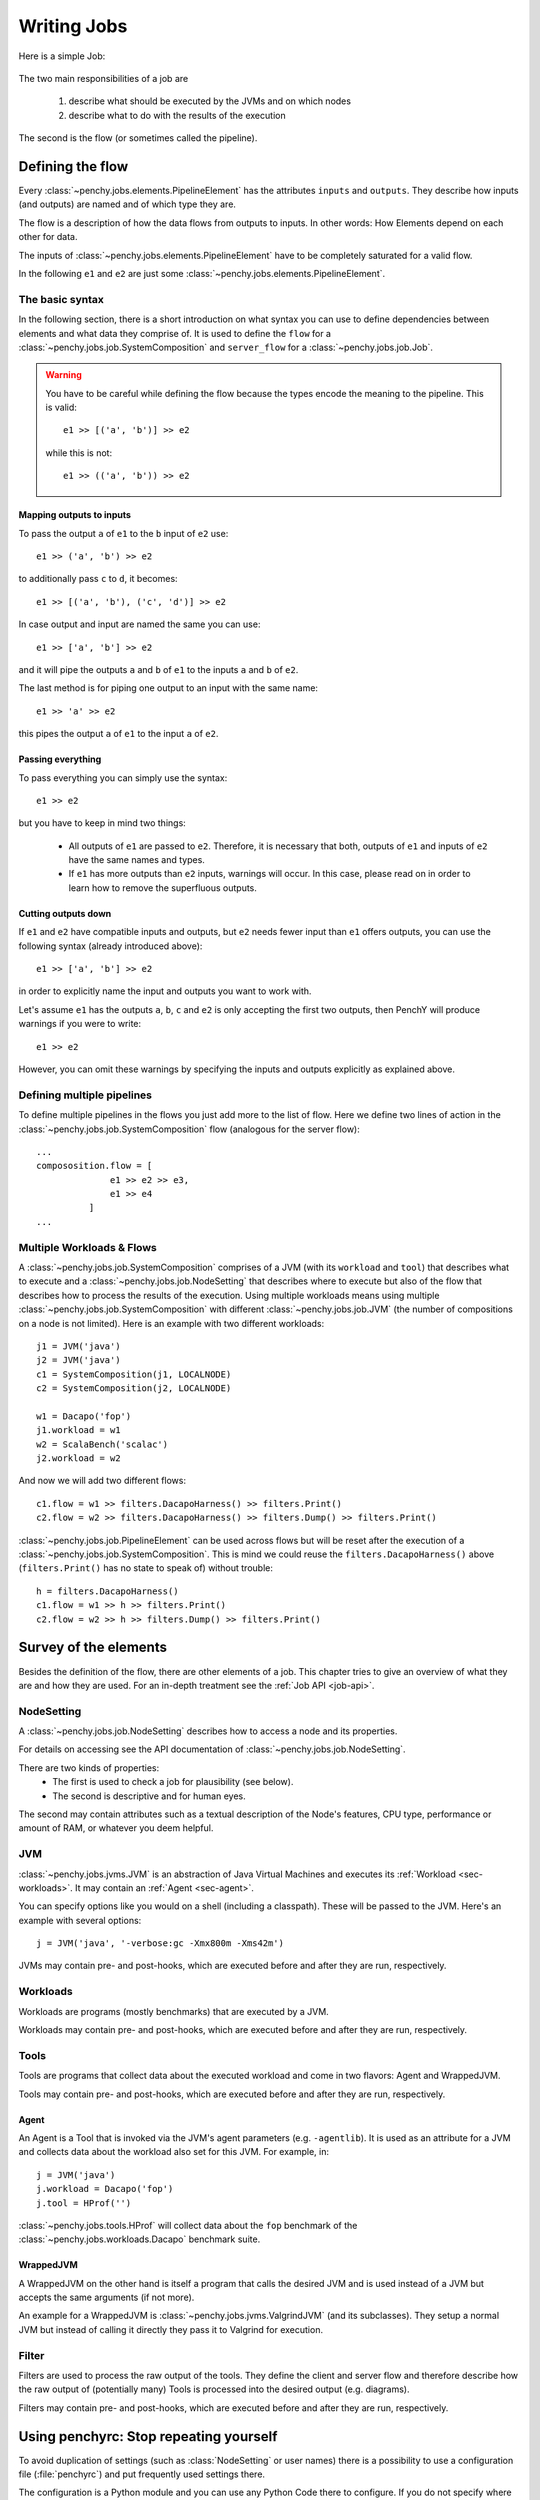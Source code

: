 ============
Writing Jobs
============

Here is a simple Job:

.. _sample-job:

  .. literalinclude:: commented_sample_job.py
        :language: python
        :linenos:
        :encoding: utf8


The two main responsibilities of a job are

    1. describe what should be executed by the JVMs and on which nodes
    2. describe what to do with the results of the execution

The second is the flow (or sometimes called the pipeline).

Defining the flow
=================

Every :class:`~penchy.jobs.elements.PipelineElement` has the attributes ``inputs``
and ``outputs``.
They describe how inputs (and outputs) are named and of which type they are.

The flow is a description of how the data flows from outputs to inputs. In other
words: How Elements depend on each other for data.

The inputs of :class:`~penchy.jobs.elements.PipelineElement` have to be
completely saturated for a valid flow.

In the following ``e1`` and ``e2`` are just some
:class:`~penchy.jobs.elements.PipelineElement`.

The basic syntax
----------------

In the following section, there is a short introduction on what syntax you can
use to define dependencies between elements and what data they comprise of.
It is used to define the ``flow`` for a
:class:`~penchy.jobs.job.SystemComposition` and ``server_flow`` for a
:class:`~penchy.jobs.job.Job`.

.. warning::

   You have to be careful while defining the flow because the types encode the
   meaning to the pipeline. This is valid::

     e1 >> [('a', 'b')] >> e2

   while this is not::

     e1 >> (('a', 'b')) >> e2

Mapping outputs to inputs
~~~~~~~~~~~~~~~~~~~~~~~~~

To pass the output ``a`` of ``e1`` to the ``b`` input of ``e2`` use::

  e1 >> ('a', 'b') >> e2

to additionally pass ``c`` to ``d``, it becomes::

  e1 >> [('a', 'b'), ('c', 'd')] >> e2

In case output and input are named the same you can use::

  e1 >> ['a', 'b'] >> e2

and it will pipe the outputs ``a`` and ``b`` of ``e1`` to the inputs ``a`` and
``b`` of ``e2``.

The last method is for piping one output to an input with the same name::

  e1 >> 'a' >> e2

this pipes the output ``a`` of ``e1`` to the input ``a`` of ``e2``.

Passing everything
~~~~~~~~~~~~~~~~~~

To pass everything you can simply use the syntax::

  e1 >> e2

but you have to keep in mind two things:

 * All outputs of ``e1`` are passed to ``e2``. Therefore, it is necessary that
   both, outputs of ``e1`` and inputs of ``e2`` have the same names and types.
 * If ``e1`` has more outputs than ``e2`` inputs, warnings will occur. In this
   case, please read on in order to learn how to remove the superfluous
   outputs.

Cutting outputs down
~~~~~~~~~~~~~~~~~~~~

If ``e1`` and ``e2`` have compatible inputs and outputs, but ``e2`` needs fewer
input than ``e1`` offers outputs, you can use the following syntax (already introduced
above)::

  e1 >> ['a', 'b'] >> e2

in order to explicitly name the input and outputs you want to work with.

Let's assume ``e1`` has the outputs ``a``, ``b``, ``c`` and ``e2`` is only
accepting the first two outputs, then PenchY will produce warnings if you were
to write::

  e1 >> e2

However, you can omit these warnings by specifying the inputs and outputs
explicitly as explained above.

Defining multiple pipelines
---------------------------

To define multiple pipelines in the flows you just add more to the list of flow.
Here we define two lines of action in the
:class:`~penchy.jobs.job.SystemComposition` flow (analogous for the server
flow)::

  ...
  compososition.flow = [
                e1 >> e2 >> e3,
                e1 >> e4
            ]
  ...

Multiple Workloads & Flows
--------------------------

A :class:`~penchy.jobs.job.SystemComposition` comprises of a JVM (with its
``workload`` and ``tool``) that describes what to execute and a
:class:`~penchy.jobs.job.NodeSetting` that describes where to execute but also
of the flow that describes how to process the results of the execution.  Using
multiple workloads means using multiple
:class:`~penchy.jobs.job.SystemComposition` with different
:class:`~penchy.jobs.job.JVM` (the number of compositions on a node is not
limited). Here is an example with two different workloads::

  j1 = JVM('java')
  j2 = JVM('java')
  c1 = SystemComposition(j1, LOCALNODE)
  c2 = SystemComposition(j2, LOCALNODE)

  w1 = Dacapo('fop')
  j1.workload = w1
  w2 = ScalaBench('scalac')
  j2.workload = w2

And now we will add two different flows::

  c1.flow = w1 >> filters.DacapoHarness() >> filters.Print()
  c2.flow = w2 >> filters.DacapoHarness() >> filters.Dump() >> filters.Print()

:class:`~penchy.jobs.job.PipelineElement` can be used across flows but will be
reset after the execution of a :class:`~penchy.jobs.job.SystemComposition`.
This is mind we could reuse the ``filters.DacapoHarness()`` above
(``filters.Print()`` has no state to speak of) without trouble::

  h = filters.DacapoHarness()
  c1.flow = w1 >> h >> filters.Print()
  c2.flow = w2 >> h >> filters.Dump() >> filters.Print()

Survey of the elements
======================

Besides the definition of the flow, there are other elements of a job.
This chapter tries to give an overview of what they are and how they are used.
For an in-depth treatment see the :ref:`Job API <job-api>`.

NodeSetting
-----------
A :class:`~penchy.jobs.job.NodeSetting` describes how to access a node and its
properties.

For details on accessing see the API documentation of :class:`~penchy.jobs.job.NodeSetting`.

There are two kinds of properties:
 * The first is used to check a job for plausibility (see below).
 * The second is descriptive and for human eyes.

The second may contain attributes such as a textual description of the Node's
features, CPU type, performance or amount of RAM, or whatever you deem helpful.

JVM
---

:class:`~penchy.jobs.jvms.JVM` is an abstraction of Java Virtual Machines and executes its :ref:`Workload <sec-workloads>`.
It may contain an :ref:`Agent <sec-agent>`.

You can specify options like you would on a shell (including a classpath). These
will be passed to the JVM. Here's an example with several options::

  j = JVM('java', '-verbose:gc -Xmx800m -Xms42m')

JVMs may contain pre- and post-hooks, which are executed before
and after they are run, respectively.

.. _sec-workloads:

Workloads
---------

Workloads are programs (mostly benchmarks) that are executed by a JVM.

Workloads may contain pre- and post-hooks, which are executed before
and after they are run, respectively.

Tools
-----

Tools are programs that collect data about the executed workload and come in two
flavors: Agent and WrappedJVM.

Tools may contain pre- and post-hooks, which are executed before
and after they are run, respectively.

.. _sec-agent:

Agent
~~~~~

An Agent is a Tool that is invoked via the JVM's agent parameters (e.g.
``-agentlib``).
It is used as an attribute for a JVM and collects data about the workload also
set for this JVM. For example, in::

  j = JVM('java')
  j.workload = Dacapo('fop')
  j.tool = HProf('')

:class:`~penchy.jobs.tools.HProf` will collect data about the ``fop`` benchmark of the
:class:`~penchy.jobs.workloads.Dacapo` benchmark suite.


WrappedJVM
~~~~~~~~~~

A WrappedJVM on the other hand is itself a program that calls the desired JVM
and is used instead of a JVM but accepts the same arguments (if not more).

An example for a WrappedJVM is :class:`~penchy.jobs.jvms.ValgrindJVM` (and its
subclasses).
They setup a normal JVM but instead of calling it directly they pass it to
Valgrind for execution.

Filter
------

Filters are used to process the raw output of the tools. They define the
client and server flow and therefore describe how the raw output of
(potentially many) Tools is processed into the desired output (e.g. diagrams).

Filters may contain pre- and post-hooks, which are executed before
and after they are run, respectively.

Using penchyrc: Stop repeating yourself
=======================================

To avoid duplication of settings (such as :class:`NodeSetting` or user names)
there is a possibility to use a configuration file (:file:`penchyrc`) and put
frequently used settings there.

The configuration is a Python module and you can use any Python Code there to
configure.
If you do not specify where :file:`penchyrc` is (in the penchy invocation:
``penchy --config <file>``) it will be searched in :file:`$HOME/.penchyrc`.

To use :file:`penchyrc`, you have to import the ``config`` module, the header of
above :ref:`sample job <sample-job>`::

  import os
  from penchy.jobs import *

  node = NodeSetting('localhost', 22, os.environ['USER'], '/tmp', '/usr/bin')

would become this::

  from penchy.jobs import *
  import config

  node = config.LOCALNODE

given a :file:`penchyrc` that looks like this::

  import os
  from penchy.jobs import NodeSetting
  
  LOCALNODE = NodeSetting('localhost', 22, os.environ['USER'], '/tmp', '/usr/bin')

Defining Timeouts
=================

PenchY allows the definition of timeouts in order to automatically
terminate JVMs. These timeouts can be defined in your job like so::

    node = NodeSetting(..., timeout_factor=2)
    jvm = jvms.JVM=(..., timeout_factor=3)
    jvm.workload = workloads.ScalaBench(..., timeout=5)

where the workload defines an absolute timeout value and the other
two add the possibility to add a factor which will get multiplied
with the workoad timeout.

.. warning::

    It is very important to understand that these timeouts are defined
    per execution of the JVM.

    Let's say your timeout is 10 seconds, than a Scalabench run with
    4 iterations may not exeed 10 seconds in total.

    However, when Scalabench is asked to run 10 invocations, these
    invocations should **each** not take longer than 10 seconds.

Before the exeuction of the JVM, the PenchY client will ask the server
to start a timeout, after which it should step in and remotely terminate
the JVM. Once the JVM has finished what it was asked to to, the client
will ask the server to stop the timeout again. This process is repeated
for every run of the JVM.

.. note::

    Timeouts do not affect any filters you might want to use. When
    your filters don't terminate, the timeout won't terminate them
    either.

Using Hooks
===========

PenchY allows the definition of hooks which can execute an arbitary
command before and after the execution of a JVM. In general, a Hook
will execute two functions, ``setup`` and ``teardown``, which will
be execute before and after the JVM run, respectively.

There are two ways to define these hooks:

Simple Declaration
------------------

In simple cases where you want to execute a single command, PenchY
provides a convenience method::

    jvm = JVM('java')
    jvm.hooks.append(Hook(setup=lambda: dosomething(),
                          teardown=lambda: dosomething()))

Using this method, you can write simple hooks that will, for instance,
delete files you might have created in your benchmark run.

Advanced Declaration
--------------------

In cases where you need more control, you can subclass
:class:`~penchy.jobs.hooks.BaseHook` like so::

    jvm = JVM('java')
    class MyHook(hooks.BaseHook):
        def setup(self):
            # do something
            pass

        def teardown(self):
            # do something
            pass

    myhook = MyHook()
    jvm.hooks.append(myhook)

This will give you the most power over the definition of actions which
should take place before and after the exeuction of a JVM.

Execution Hook
--------------

PenchY comes with :class:`~penchy.jobs.hooks.ExecuteHook`, which is
a simple Hook that is supposed to make the exeuction of programs
easier. It allows you to pass a command along with it's arguments
which will get started before the exeuction and terminated afterwards
(if neccessary)::

    jvm = JVM('java')
    myhook = hooks.ExecuteHook('myprogram')
    jvm.hooks.append(myhook)

Upon teardown, the returncode will be checked. If the program has
not terminated yet, the Hook itself will terminate it.

Testing Jobs
============

To avoid bad surprises we offer two methods to test a job without running it
fullscale.

The first is plausibility checking which does a static analysis if a job can run
on the given nodes (availability of JVMs and Tools) and if the pipeline is
saturated and the expected types are delivered.
A successful check does not guarantee that the job will execute fine but
increases the likelihood and catches mistakes early on.

The second is running it locally which actually executes the job but does not
use the network or other nodes.
This also means that its applicability is limited to jobs that are executed on
``localhost`` but can be used as a test balloon for larger jobs.

Checking for plausibility
-------------------------

To check for plausibility you can use ``penchy --check <jobfile>``.
As outlined above it checks for each :class:`~penchy.jobs.job.SystemComposition` if

- the JVMs are present on the nodes (if configured)
- all JVMs have a workload
- components are runable on the node's OS

and for the pipeline if

- each :class:`~penchy.jobs.element.PipelineElement` receives the expected input
  (correct names and types)

Running the job locally
-----------------------

To run the job locally you can use ``penchy --run-locally <jobfile>``.
It will run all :class:`~penchy.jobs.job.SystemComposition` on the ``localhost``
node directly and not via deployment and SSH.
